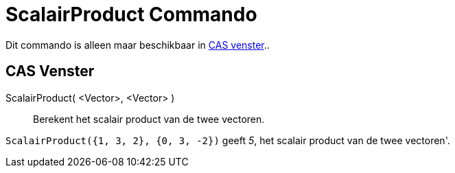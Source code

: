 = ScalairProduct Commando
:page-en: commands/Dot_Command
ifdef::env-github[:imagesdir: /nl/modules/ROOT/assets/images]

Dit commando is alleen maar beschikbaar in xref:/CAS_venster.adoc[CAS venster]..

== CAS Venster

ScalairProduct( <Vector>, <Vector> )::
  Berekent het scalair product van de twee vectoren.

[EXAMPLE]
====

`++ScalairProduct({1, 3, 2}, {0, 3, -2})++` geeft _5_, het scalair product van de twee vectoren'.

====
